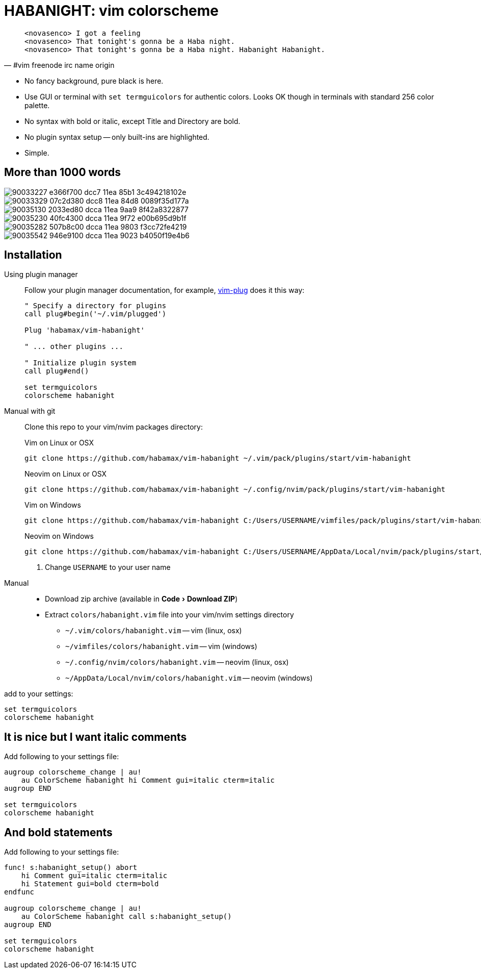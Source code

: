 = HABANIGHT: vim colorscheme
:experimental:
:icons: font
:autofit-option:
:!source-linenums-option:
:imagesdir: images

[quote, #vim freenode irc name origin]
______________________________________________________________________________
    <novasenco> I got a feeling
    <novasenco> That tonight's gonna be a Haba night.
    <novasenco> That tonight's gonna be a Haba night. Habanight Habanight.
______________________________________________________________________________

* No fancy background, pure black is here.
* Use GUI or terminal with `set termguicolors` for authentic colors. Looks OK
  though in terminals with standard 256 color palette.
* No syntax with bold or italic, except Title and Directory are bold.
* No plugin syntax setup -- only built-ins are highlighted.
* Simple.


== More than 1000 words

image::https://user-images.githubusercontent.com/234774/90033227-e366f700-dcc7-11ea-85b1-3c494218102e.png[]

image::https://user-images.githubusercontent.com/234774/90033329-07c2d380-dcc8-11ea-84d8-0089f35d177a.png[]

image::https://user-images.githubusercontent.com/234774/90035130-2033ed80-dcca-11ea-9aa9-8f42a8322877.png[]

image::https://user-images.githubusercontent.com/234774/90035230-40fc4300-dcca-11ea-9f72-e00b695d9b1f.png[]

image::https://user-images.githubusercontent.com/234774/90035282-507b8c00-dcca-11ea-9803-f3cc72fe4219.png[]

image::https://user-images.githubusercontent.com/234774/90035542-946e9100-dcca-11ea-9023-b4050f19e4b6.png[]

== Installation

Using plugin manager::
    Follow your plugin manager documentation, for example, link:https://github.com/junegunn/vim-plug[vim-plug] does it this way:
+
[source,vim]
------------------------------------------------------------------------------
" Specify a directory for plugins
call plug#begin('~/.vim/plugged')

Plug 'habamax/vim-habanight'

" ... other plugins ...

" Initialize plugin system
call plug#end()

set termguicolors
colorscheme habanight
------------------------------------------------------------------------------

Manual with git::
    Clone this repo to your vim/nvim packages directory:
+
.Vim on Linux or OSX
[source,sh]
------------------------------------------------------------------------------
git clone https://github.com/habamax/vim-habanight ~/.vim/pack/plugins/start/vim-habanight
------------------------------------------------------------------------------
+
.Neovim on Linux or OSX
[source,sh]
------------------------------------------------------------------------------
git clone https://github.com/habamax/vim-habanight ~/.config/nvim/pack/plugins/start/vim-habanight
------------------------------------------------------------------------------
+
.Vim on Windows
[source,sh]
------------------------------------------------------------------------------
git clone https://github.com/habamax/vim-habanight C:/Users/USERNAME/vimfiles/pack/plugins/start/vim-habanight <.>
------------------------------------------------------------------------------
+
.Neovim on Windows
[source,sh]
------------------------------------------------------------------------------
git clone https://github.com/habamax/vim-habanight C:/Users/USERNAME/AppData/Local/nvim/pack/plugins/start/vim-habanight <.>
------------------------------------------------------------------------------
<.> Change `USERNAME` to your user name


Manual::
    * Download zip archive (available in menu:Code[Download ZIP])
    * Extract `colors/habanight.vim` file into your vim/nvim settings directory
        ** `~/.vim/colors/habanight.vim` -- vim (linux, osx)
        ** `~/vimfiles/colors/habanight.vim` -- vim (windows)
        ** `~/.config/nvim/colors/habanight.vim` -- neovim (linux, osx)
        ** `~/AppData/Local/nvim/colors/habanight.vim` -- neovim (windows)

add to your settings:

[source,vim]
------------------------------------------------------------------------------
set termguicolors
colorscheme habanight
------------------------------------------------------------------------------


== It is nice but I want italic comments

Add following to your settings file:

[source,vim]
------------------------------------------------------------------------------

augroup colorscheme_change | au!
    au ColorScheme habanight hi Comment gui=italic cterm=italic
augroup END

set termguicolors
colorscheme habanight

------------------------------------------------------------------------------


== And bold statements

Add following to your settings file:

[source,vim]
------------------------------------------------------------------------------

func! s:habanight_setup() abort
    hi Comment gui=italic cterm=italic
    hi Statement gui=bold cterm=bold
endfunc

augroup colorscheme_change | au!
    au ColorScheme habanight call s:habanight_setup()
augroup END

set termguicolors
colorscheme habanight

------------------------------------------------------------------------------
